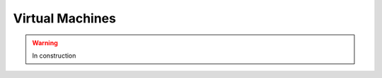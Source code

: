 .. _tools-virtualmachines:

=======================================
Virtual Machines
=======================================

.. warning:: In construction